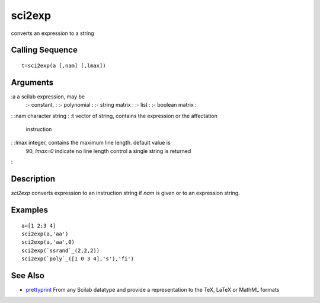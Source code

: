 


sci2exp
=======

converts an expression to a string



Calling Sequence
~~~~~~~~~~~~~~~~


::

    t=sci2exp(a [,nam] [,lmax])




Arguments
~~~~~~~~~

:a a scilab expression, may be
    :- constant,
    : :- polynomial
    : :- string matrix
    : :- list
    : :- boolean matrix
    :

: :nam character string
: :t vector of string, contains the expression or the affectation
  instruction
: :lmax integer, contains the maximum line length. default value is
  90, `lmax=0` indicate no line length control a single string is
  returned
:



Description
~~~~~~~~~~~

`sci2exp` converts expression to an instruction string if `nam` is
given or to an expression string.



Examples
~~~~~~~~


::

    a=[1 2;3 4]
    sci2exp(a,'aa')
    sci2exp(a,'aa',0)
    sci2exp(`ssrand`_(2,2,2))
    sci2exp(`poly`_([1 0 3 4],'s'),'fi')




See Also
~~~~~~~~


+ `prettyprint`_ From any Scilab datatype and provide a representation
  to the TeX, LaTeX or MathML formats


.. _prettyprint: prettyprint.html


